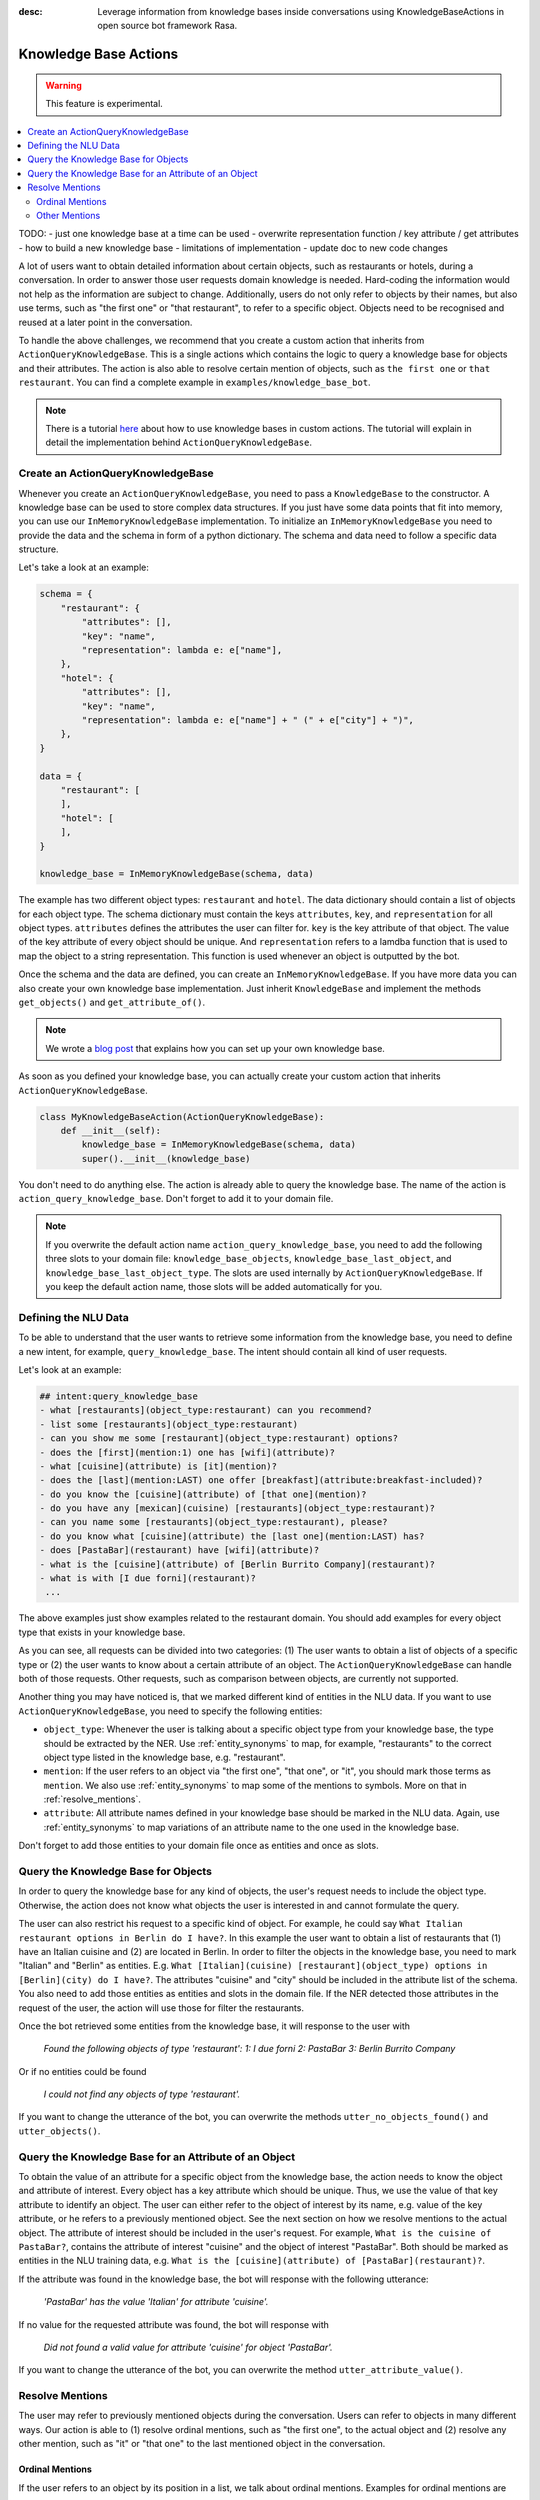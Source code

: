 :desc: Leverage information from knowledge bases inside conversations using KnowledgeBaseActions
       in open source bot framework Rasa.

.. _knowledge_bases:

Knowledge Base Actions
======================

.. edit-link::

.. warning::
   This feature is experimental.

.. contents::
   :local:


TODO:
- just one knowledge base at a time can be used
- overwrite representation function / key attribute / get attributes
- how to build a new knowledge base
- limitations of implementation
- update doc to new code changes


A lot of users want to obtain detailed information about certain objects, such as restaurants or hotels, during a conversation.
In order to answer those user requests domain knowledge is needed.
Hard-coding the information would not help as the information are subject to change.
Additionally, users do not only refer to objects by their names, but also use terms, such as "the first one" or "that
restaurant", to refer to a specific object.
Objects need to be recognised and reused at a later point in the conversation.

To handle the above challenges, we recommend that you create a custom action that inherits from ``ActionQueryKnowledgeBase``.
This is a single actions which contains the logic to query a knowledge base for objects and their attributes.
The action is also able to resolve certain mention of objects, such as ``the first one`` or ``that restaurant``.
You can find a complete example in ``examples/knowledge_base_bot``.

.. note::
   There is a tutorial `here <https://blog.rasa.com/integrating-rasa-with-knowledge-bases/>`_ about how to use
   knowledge bases in custom actions. The tutorial will explain in detail the implementation behind
   ``ActionQueryKnowledgeBase``.

Create an ActionQueryKnowledgeBase
----------------------------------

Whenever you create an ``ActionQueryKnowledgeBase``, you need to pass a ``KnowledgeBase`` to the constructor.
A knowledge base can be used to store complex data structures.
If you just have some data points that fit into memory, you can use our ``InMemoryKnowledgeBase`` implementation.
To initialize an ``InMemoryKnowledgeBase`` you need to provide the data and the schema in form of a python dictionary.
The schema and data need to follow a specific data structure.

Let's take a look at an example:

.. code-block:: python

    schema = {
        "restaurant": {
            "attributes": [],
            "key": "name",
            "representation": lambda e: e["name"],
        },
        "hotel": {
            "attributes": [],
            "key": "name",
            "representation": lambda e: e["name"] + " (" + e["city"] + ")",
        },
    }

    data = {
        "restaurant": [
        ],
        "hotel": [
        ],
    }

    knowledge_base = InMemoryKnowledgeBase(schema, data)

The example has two different object types: ``restaurant`` and ``hotel``.
The data dictionary should contain a list of objects for each object type.
The schema dictionary must contain the keys ``attributes``, ``key``, and ``representation`` for all object types.
``attributes`` defines the attributes the user can filter for.
``key`` is the key attribute of that object.
The value of the key attribute of every object should be unique.
And ``representation`` refers to a lamdba function that is used to map the object to a string representation.
This function is used whenever an object is outputted by the bot.

Once the schema and the data are defined, you can create an ``InMemoryKnowledgeBase``.
If you have more data you can also create your own knowledge base implementation.
Just inherit ``KnowledgeBase`` and implement the methods ``get_objects()`` and ``get_attribute_of()``.

.. note::
   We wrote a `blog post <https://blog.rasa.com/set-up-a-knowledge-base-to-encode-domain-knowledge-for-rasa/>`_
   that explains how you can set up your own knowledge base.

As soon as you defined your knowledge base, you can actually create your custom action that inherits ``ActionQueryKnowledgeBase``.

.. code-block:: python

    class MyKnowledgeBaseAction(ActionQueryKnowledgeBase):
        def __init__(self):
            knowledge_base = InMemoryKnowledgeBase(schema, data)
            super().__init__(knowledge_base)

You don't need to do anything else.
The action is already able to query the knowledge base.
The name of the action is ``action_query_knowledge_base``.
Don't forget to add it to your domain file.

.. note::
   If you overwrite the default action name ``action_query_knowledge_base``, you need to add the following three
   slots to your domain file: ``knowledge_base_objects``, ``knowledge_base_last_object``, and ``knowledge_base_last_object_type``.
   The slots are used internally by ``ActionQueryKnowledgeBase``.
   If you keep the default action name, those slots will be added automatically for you.

Defining the NLU Data
---------------------

To be able to understand that the user wants to retrieve some information from the knowledge base, you need to define
a new intent, for example, ``query_knowledge_base``.
The intent should contain all kind of user requests.

Let's look at an example:

.. code-block:: yaml

    ## intent:query_knowledge_base
    - what [restaurants](object_type:restaurant) can you recommend?
    - list some [restaurants](object_type:restaurant)
    - can you show me some [restaurant](object_type:restaurant) options?
    - does the [first](mention:1) one has [wifi](attribute)?
    - what [cuisine](attribute) is [it](mention)?
    - does the [last](mention:LAST) one offer [breakfast](attribute:breakfast-included)?
    - do you know the [cuisine](attribute) of [that one](mention)?
    - do you have any [mexican](cuisine) [restaurants](object_type:restaurant)?
    - can you name some [restaurants](object_type:restaurant), please?
    - do you know what [cuisine](attribute) the [last one](mention:LAST) has?
    - does [PastaBar](restaurant) have [wifi](attribute)?
    - what is the [cuisine](attribute) of [Berlin Burrito Company](restaurant)?
    - what is with [I due forni](restaurant)?
     ...

The above examples just show examples related to the restaurant domain.
You should add examples for every object type that exists in your knowledge base.

As you can see, all requests can be divided into two categories:
(1) The user wants to obtain a list of objects of a specific type or (2) the user wants to know about a certain
attribute of an object.
The ``ActionQueryKnowledgeBase`` can handle both of those requests.
Other requests, such as comparison between objects, are currently not supported.

Another thing you may have noticed is, that we marked different kind of entities in the NLU data.
If you want to use ``ActionQueryKnowledgeBase``, you need to specify the following entities:

- ``object_type``: Whenever the user is talking about a specific object type from your knowledge base, the type should
  be extracted by the NER. Use :ref:`entity_synonyms` to map, for example, "restaurants" to the correct object type listed
  in the knowledge base, e.g. "restaurant".
- ``mention``: If the user refers to an object via "the first one", "that one", or "it", you should mark those terms
  as ``mention``. We also use :ref:`entity_synonyms` to map some of the mentions to symbols. More on that in :ref:`resolve_mentions`.
- ``attribute``: All attribute names defined in your knowledge base should be marked in the NLU data. Again, use
  :ref:`entity_synonyms` to map variations of an attribute name to the one used in the knowledge base.

Don't forget to add those entities to your domain file once as entities and once as slots.


Query the Knowledge Base for Objects
------------------------------------

In order to query the knowledge base for any kind of objects, the user's request needs to include the object type.
Otherwise, the action does not know what objects the user is interested in and cannot formulate the query.

The user can also restrict his request to a specific kind of object.
For example, he could say ``What Italian restaurant options in Berlin do I have?``.
In this example the user want to obtain a list of restaurants that (1) have an Italian cuisine and (2) are located in
Berlin.
In order to filter the objects in the knowledge base, you need to mark "Italian" and "Berlin" as entities.
E.g. ``What [Italian](cuisine) [restaurant](object_type) options in [Berlin](city) do I have?``.
The attributes "cuisine" and "city" should be included in the attribute list of the schema.
You also need to add those entities as entities and slots in the domain file.
If the NER detected those attributes in the request of the user, the action will use those for filter the restaurants.

Once the bot retrieved some entities from the knowledge base, it will response to the user with

    `Found the following objects of type 'restaurant':`
    `1: I due forni`
    `2: PastaBar`
    `3: Berlin Burrito Company`

Or if no entities could be found

    `I could not find any objects of type 'restaurant'.`

If you want to change the utterance of the bot, you can overwrite the methods ``utter_no_objects_found()`` and ``utter_objects()``.

Query the Knowledge Base for an Attribute of an Object
------------------------------------------------------

To obtain the value of an attribute for a specific object from the knowledge base, the action needs to know the object
and attribute of interest.
Every object has a key attribute which should be unique.
Thus, we use the value of that key attribute to identify an object.
The user can either refer to the object of interest by its name, e.g. value of the key attribute, or he refers to a
previously mentioned object.
See the next section on how we resolve mentions to the actual object.
The attribute of interest should be included in the user's request.
For example, ``What is the cuisine of PastaBar?``, contains the attribute of interest "cuisine" and the object of
interest "PastaBar".
Both should be marked as entities in the NLU training data, e.g. ``What is the [cuisine](attribute) of [PastaBar](restaurant)?``.

If the attribute was found in the knowledge base, the bot will response with the following utterance:

    `'PastaBar' has the value 'Italian' for attribute 'cuisine'.`

If no value for the requested attribute was found, the bot will response with

    `Did not found a valid value for attribute 'cuisine' for object 'PastaBar'.`

If you want to change the utterance of the bot, you can overwrite the method ``utter_attribute_value()``.

.. _resolve_mentions:

Resolve Mentions
----------------

The user may refer to previously mentioned objects during the conversation.
Users can refer to objects in many different ways.
Our action is able to (1) resolve ordinal mentions, such as "the first one", to the actual object and (2) resolve any
other mention, such as "it" or "that one" to the last mentioned object in the conversation.

Ordinal Mentions
~~~~~~~~~~~~~~~~
If the user refers to an object by its position in a list, we talk about ordinal mentions.
Examples for ordinal mentions are

- the first one
- the last one
- any
- 4

Ordinal mentions are typically used when a list of objects was presented to the user.
To resolve those mentions to the actual object, we use an ordinal mention mapping which is set in the ``KnowledgeBase``
class.
The ordinal mention mapping maps a string, such as "1", to the object in a list, e.g. ``lambda l: l[0]``.
You can overwrite the ordinal mention mapping by calling the function ``set_ordinal_mention_mapping()`` on your
``KnowledgeBase`` implementation.

Other Mentions
~~~~~~~~~~~~~~
Take a look at the following conversation:

- User: What is the cuisine of PastaBar?
- Bot: PastaBar has an Italian cuisine.
- User: Does it have wifi?
- Bot: Yes.
- User: Can you give me an address?

In the second utterance of the user, the user refers to "PastaBar" by the word "it".
If the NER detected "it" as the entity ``mention``, the knowledge base action would resolve it to the last mentioned
object in the conversation, e.g. "PastaBar".
In the next utterance of the user, the user refers indirect to the object "PastaBar".
However, the user does not mention "PastaBar" explicit.
The knowledge base action would detect that the user wants to obtain the value of a specific attribute.
If no mention or object could be detected by the NER, the action just assumes the user is talking about he last
mentioned object, e.g. "PastaBar".
You can disable this behaviour by setting ``use_last_object_mention`` to ``False`` when initializing the action.
